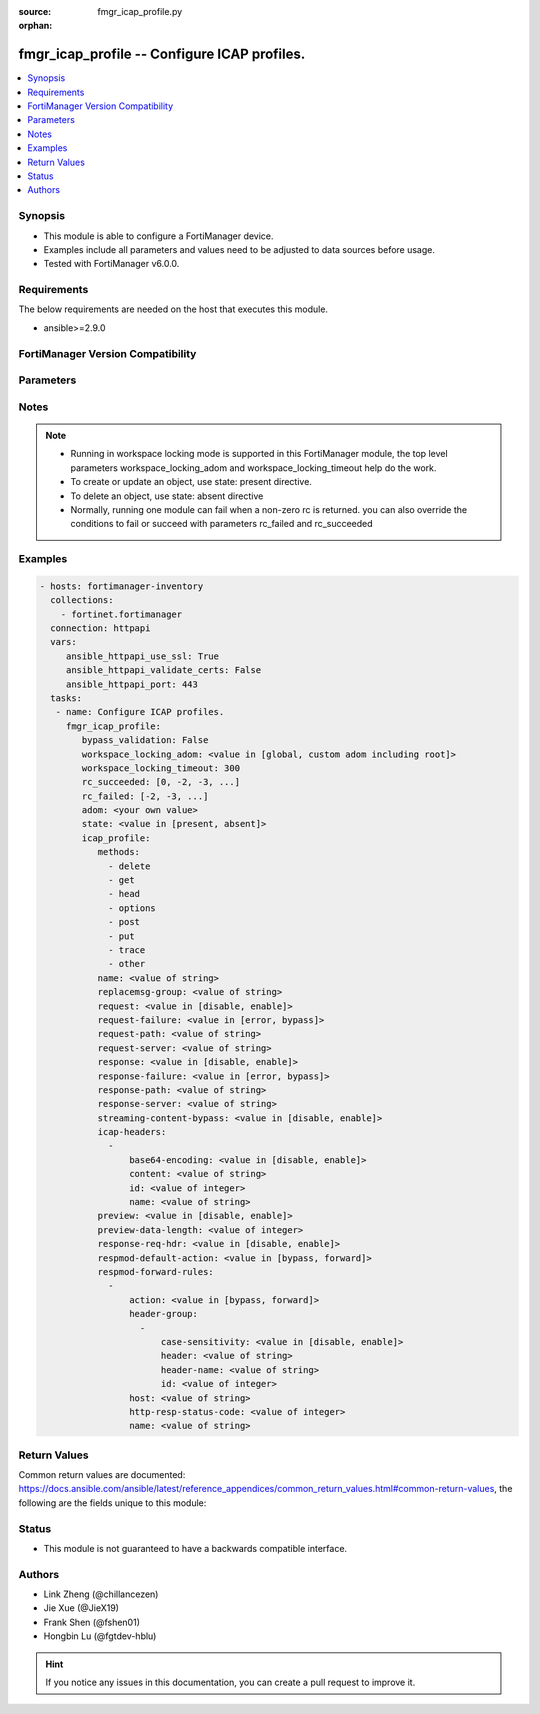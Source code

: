 :source: fmgr_icap_profile.py

:orphan:

.. _fmgr_icap_profile:

fmgr_icap_profile -- Configure ICAP profiles.
+++++++++++++++++++++++++++++++++++++++++++++

.. versionadded:: 2.10

.. contents::
   :local:
   :depth: 1


Synopsis
--------

- This module is able to configure a FortiManager device.
- Examples include all parameters and values need to be adjusted to data sources before usage.
- Tested with FortiManager v6.0.0.


Requirements
------------
The below requirements are needed on the host that executes this module.

- ansible>=2.9.0



FortiManager Version Compatibility
----------------------------------
.. raw:: html

 <br>
 <table>
 <tr>
 <td></td>
 <td><code class="docutils literal notranslate">6.0.0 </code></td>
 <td><code class="docutils literal notranslate">6.2.1 </code></td>
 <td><code class="docutils literal notranslate">6.4.0 </code></td>
 <td><code class="docutils literal notranslate">7.0.0 </code></td>
 </tr>
 <tr>
 <td>icap_profile</td>
 <td>yes</td>
 <td>yes</td>
 <td>yes</td>
 <td>yes</td>
 </tr>
 </table>
 <p>



Parameters
----------

.. raw:: html

 <ul>
 <li><span class="li-head">enable_log</span> - Enable/Disable logging for task <span class="li-normal">type: bool</span> <span class="li-required">required: false</span> <span class="li-normal"> default: False</span> </li>
 <li><span class="li-head">proposed_method</span> - The overridden method for the underlying Json RPC request <span class="li-normal">type: str</span> <span class="li-required">required: false</span> <span class="li-normal"> choices: set, update, add</span> </li>
 <li><span class="li-head">bypass_validation</span> - Only set to True when module schema diffs with FortiManager API structure, module continues to execute without validating parameters <span class="li-normal">type: bool</span> <span class="li-required">required: false</span> <span class="li-normal"> default: False</span> </li>
 <li><span class="li-head">workspace_locking_adom</span> - Acquire the workspace lock if FortiManager is running in workspace mode <span class="li-normal">type: str</span> <span class="li-required">required: false</span> <span class="li-normal"> choices: global, custom adom including root</span> </li>
 <li><span class="li-head">workspace_locking_timeout</span> - The maximum time in seconds to wait for other users to release workspace lock <span class="li-normal">type: integer</span> <span class="li-required">required: false</span>  <span class="li-normal">default: 300</span> </li>
 <li><span class="li-head">rc_succeeded</span> - The rc codes list with which the conditions to succeed will be overriden <span class="li-normal">type: list</span> <span class="li-required">required: false</span> </li>
 <li><span class="li-head">rc_failed</span> - The rc codes list with which the conditions to fail will be overriden <span class="li-normal">type: list</span> <span class="li-required">required: false</span> </li>
 <li><span class="li-head">state</span> - The directive to create, update or delete an object <span class="li-normal">type: str</span> <span class="li-required">required: true</span> <span class="li-normal"> choices: present, absent</span> </li>
 <li><span class="li-head">adom</span> - The parameter in requested url <span class="li-normal">type: str</span> <span class="li-required">required: true</span> </li>
 <li><span class="li-head">icap_profile</span> - Configure ICAP profiles. <span class="li-normal">type: dict</span></li>
 <ul class="ul-self">
 <li><span class="li-head">methods</span> - No description for the parameter <span class="li-normal">type: array</span> <span class="li-normal">choices: [delete, get, head, options, post, put, trace, other]</span> </li>
 <li><span class="li-head">name</span> - ICAP profile name. <span class="li-normal">type: str</span> </li>
 <li><span class="li-head">replacemsg-group</span> - Replacement message group. <span class="li-normal">type: str</span> </li>
 <li><span class="li-head">request</span> - Enable/disable whether an HTTP request is passed to an ICAP server. <span class="li-normal">type: str</span>  <span class="li-normal">choices: [disable, enable]</span> </li>
 <li><span class="li-head">request-failure</span> - Action to take if the ICAP server cannot be contacted when processing an HTTP request. <span class="li-normal">type: str</span>  <span class="li-normal">choices: [error, bypass]</span> </li>
 <li><span class="li-head">request-path</span> - Path component of the ICAP URI that identifies the HTTP request processing service. <span class="li-normal">type: str</span> </li>
 <li><span class="li-head">request-server</span> - ICAP server to use for an HTTP request. <span class="li-normal">type: str</span> </li>
 <li><span class="li-head">response</span> - Enable/disable whether an HTTP response is passed to an ICAP server. <span class="li-normal">type: str</span>  <span class="li-normal">choices: [disable, enable]</span> </li>
 <li><span class="li-head">response-failure</span> - Action to take if the ICAP server cannot be contacted when processing an HTTP response. <span class="li-normal">type: str</span>  <span class="li-normal">choices: [error, bypass]</span> </li>
 <li><span class="li-head">response-path</span> - Path component of the ICAP URI that identifies the HTTP response processing service. <span class="li-normal">type: str</span> </li>
 <li><span class="li-head">response-server</span> - ICAP server to use for an HTTP response. <span class="li-normal">type: str</span> </li>
 <li><span class="li-head">streaming-content-bypass</span> - Enable/disable bypassing of ICAP server for streaming content. <span class="li-normal">type: str</span>  <span class="li-normal">choices: [disable, enable]</span> </li>
 <li><span class="li-head">icap-headers</span> - No description for the parameter <span class="li-normal">type: array</span> <ul class="ul-self">
 <li><span class="li-head">base64-encoding</span> - Enable/disable use of base64 encoding of HTTP content. <span class="li-normal">type: str</span>  <span class="li-normal">choices: [disable, enable]</span> </li>
 <li><span class="li-head">content</span> - HTTP header content. <span class="li-normal">type: str</span> </li>
 <li><span class="li-head">id</span> - HTTP forwarded header ID. <span class="li-normal">type: int</span> </li>
 <li><span class="li-head">name</span> - HTTP forwarded header name. <span class="li-normal">type: str</span> </li>
 </ul>
 <li><span class="li-head">preview</span> - Enable/disable preview of data to ICAP server. <span class="li-normal">type: str</span>  <span class="li-normal">choices: [disable, enable]</span> </li>
 <li><span class="li-head">preview-data-length</span> - Preview data length to be sent to ICAP server. <span class="li-normal">type: int</span> </li>
 <li><span class="li-head">response-req-hdr</span> - Enable/disable addition of req-hdr for ICAP response modification (respmod) processing. <span class="li-normal">type: str</span>  <span class="li-normal">choices: [disable, enable]</span> </li>
 <li><span class="li-head">respmod-default-action</span> - Default action to ICAP response modification (respmod) processing. <span class="li-normal">type: str</span>  <span class="li-normal">choices: [bypass, forward]</span> </li>
 <li><span class="li-head">respmod-forward-rules</span> - No description for the parameter <span class="li-normal">type: array</span> <ul class="ul-self">
 <li><span class="li-head">action</span> - Action to be taken for ICAP server. <span class="li-normal">type: str</span>  <span class="li-normal">choices: [bypass, forward]</span> </li>
 <li><span class="li-head">header-group</span> - No description for the parameter <span class="li-normal">type: array</span> <ul class="ul-self">
 <li><span class="li-head">case-sensitivity</span> - Enable/disable case sensitivity when matching header. <span class="li-normal">type: str</span>  <span class="li-normal">choices: [disable, enable]</span> </li>
 <li><span class="li-head">header</span> - HTTP header regular expression. <span class="li-normal">type: str</span> </li>
 <li><span class="li-head">header-name</span> - HTTP header. <span class="li-normal">type: str</span> </li>
 <li><span class="li-head">id</span> - ID. <span class="li-normal">type: int</span> </li>
 </ul>
 <li><span class="li-head">host</span> - Address object for the host. <span class="li-normal">type: str</span> </li>
 <li><span class="li-head">http-resp-status-code</span> - No description for the parameter <span class="li-normal">type: int</span></li>
 <li><span class="li-head">name</span> - Address name. <span class="li-normal">type: str</span> </li>
 </ul>
 </ul>
 </ul>






Notes
-----
.. note::

   - Running in workspace locking mode is supported in this FortiManager module, the top level parameters workspace_locking_adom and workspace_locking_timeout help do the work.

   - To create or update an object, use state: present directive.

   - To delete an object, use state: absent directive

   - Normally, running one module can fail when a non-zero rc is returned. you can also override the conditions to fail or succeed with parameters rc_failed and rc_succeeded

Examples
--------

.. code-block:: yaml+jinja

 - hosts: fortimanager-inventory
   collections:
     - fortinet.fortimanager
   connection: httpapi
   vars:
      ansible_httpapi_use_ssl: True
      ansible_httpapi_validate_certs: False
      ansible_httpapi_port: 443
   tasks:
    - name: Configure ICAP profiles.
      fmgr_icap_profile:
         bypass_validation: False
         workspace_locking_adom: <value in [global, custom adom including root]>
         workspace_locking_timeout: 300
         rc_succeeded: [0, -2, -3, ...]
         rc_failed: [-2, -3, ...]
         adom: <your own value>
         state: <value in [present, absent]>
         icap_profile:
            methods:
              - delete
              - get
              - head
              - options
              - post
              - put
              - trace
              - other
            name: <value of string>
            replacemsg-group: <value of string>
            request: <value in [disable, enable]>
            request-failure: <value in [error, bypass]>
            request-path: <value of string>
            request-server: <value of string>
            response: <value in [disable, enable]>
            response-failure: <value in [error, bypass]>
            response-path: <value of string>
            response-server: <value of string>
            streaming-content-bypass: <value in [disable, enable]>
            icap-headers:
              -
                  base64-encoding: <value in [disable, enable]>
                  content: <value of string>
                  id: <value of integer>
                  name: <value of string>
            preview: <value in [disable, enable]>
            preview-data-length: <value of integer>
            response-req-hdr: <value in [disable, enable]>
            respmod-default-action: <value in [bypass, forward]>
            respmod-forward-rules:
              -
                  action: <value in [bypass, forward]>
                  header-group:
                    -
                        case-sensitivity: <value in [disable, enable]>
                        header: <value of string>
                        header-name: <value of string>
                        id: <value of integer>
                  host: <value of string>
                  http-resp-status-code: <value of integer>
                  name: <value of string>



Return Values
-------------


Common return values are documented: https://docs.ansible.com/ansible/latest/reference_appendices/common_return_values.html#common-return-values, the following are the fields unique to this module:


.. raw:: html

 <ul>
 <li> <span class="li-return">request_url</span> - The full url requested <span class="li-normal">returned: always</span> <span class="li-normal">type: str</span> <span class="li-normal">sample: /sys/login/user</span></li>
 <li> <span class="li-return">response_code</span> - The status of api request <span class="li-normal">returned: always</span> <span class="li-normal">type: int</span> <span class="li-normal">sample: 0</span></li>
 <li> <span class="li-return">response_message</span> - The descriptive message of the api response <span class="li-normal">returned: always</span> <span class="li-normal">type: str</span> <span class="li-normal">sample: OK</li>
 <li> <span class="li-return">response_data</span> - The data body of the api response <span class="li-normal">returned: optional</span> <span class="li-normal">type: list or dict</span></li>
 </ul>





Status
------

- This module is not guaranteed to have a backwards compatible interface.


Authors
-------

- Link Zheng (@chillancezen)
- Jie Xue (@JieX19)
- Frank Shen (@fshen01)
- Hongbin Lu (@fgtdev-hblu)


.. hint::

    If you notice any issues in this documentation, you can create a pull request to improve it.



